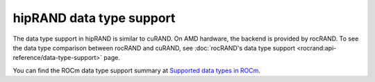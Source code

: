 .. meta::
   :description: A wrapper library that allows you to easily port CUDA applications that use the cuRAND library to the HIP layer
   :keywords: hipRAND, ROCm, library, API, tool

.. _data-type:

=========================
hipRAND data type support
=========================

The data type support in hipRAND is similar to cuRAND. On AMD hardware, the backend is provided by rocRAND. To see the data type comparison between rocRAND and cuRAND, see :doc:`rocRAND's data type support <rocrand:api-reference/data-type-support>` page.

You can find the ROCm data type support summary at `Supported data types in ROCm <https://rocm.docs.amd.com/en/latest/about/compatibility/precision-support.html#data-type-support-in-rocm-libraries>`_.
